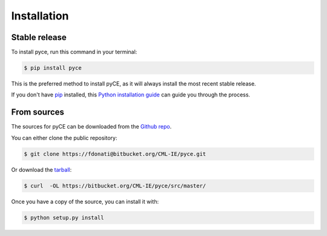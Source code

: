 .. highlight:: shell

============
Installation
============


Stable release
--------------

To install pyce, run this command in your terminal:

.. code-block:: console

    $ pip install pyce

This is the preferred method to install pyCE, as it will always install the most recent stable release.

If you don't have `pip`_ installed, this `Python installation guide`_ can guide
you through the process.

.. _pip: https://pip.pypa.io
.. _Python installation guide: http://docs.python-guide.org/en/latest/starting/installation/


From sources
------------

The sources for pyCE can be downloaded from the `Github repo`_.

You can either clone the public repository:

.. code-block:: console

    $ git clone https://fdonati@bitbucket.org/CML-IE/pyce.git

Or download the `tarball`_:

.. code-block:: console

    $ curl  -OL https://bitbucket.org/CML-IE/pyce/src/master/

Once you have a copy of the source, you can install it with:

.. code-block:: console

    $ python setup.py install


.. _Github repo: https://github.com/FDonati/pyce
.. _tarball: https://github.com/FDonati/pyce/tarball/master
